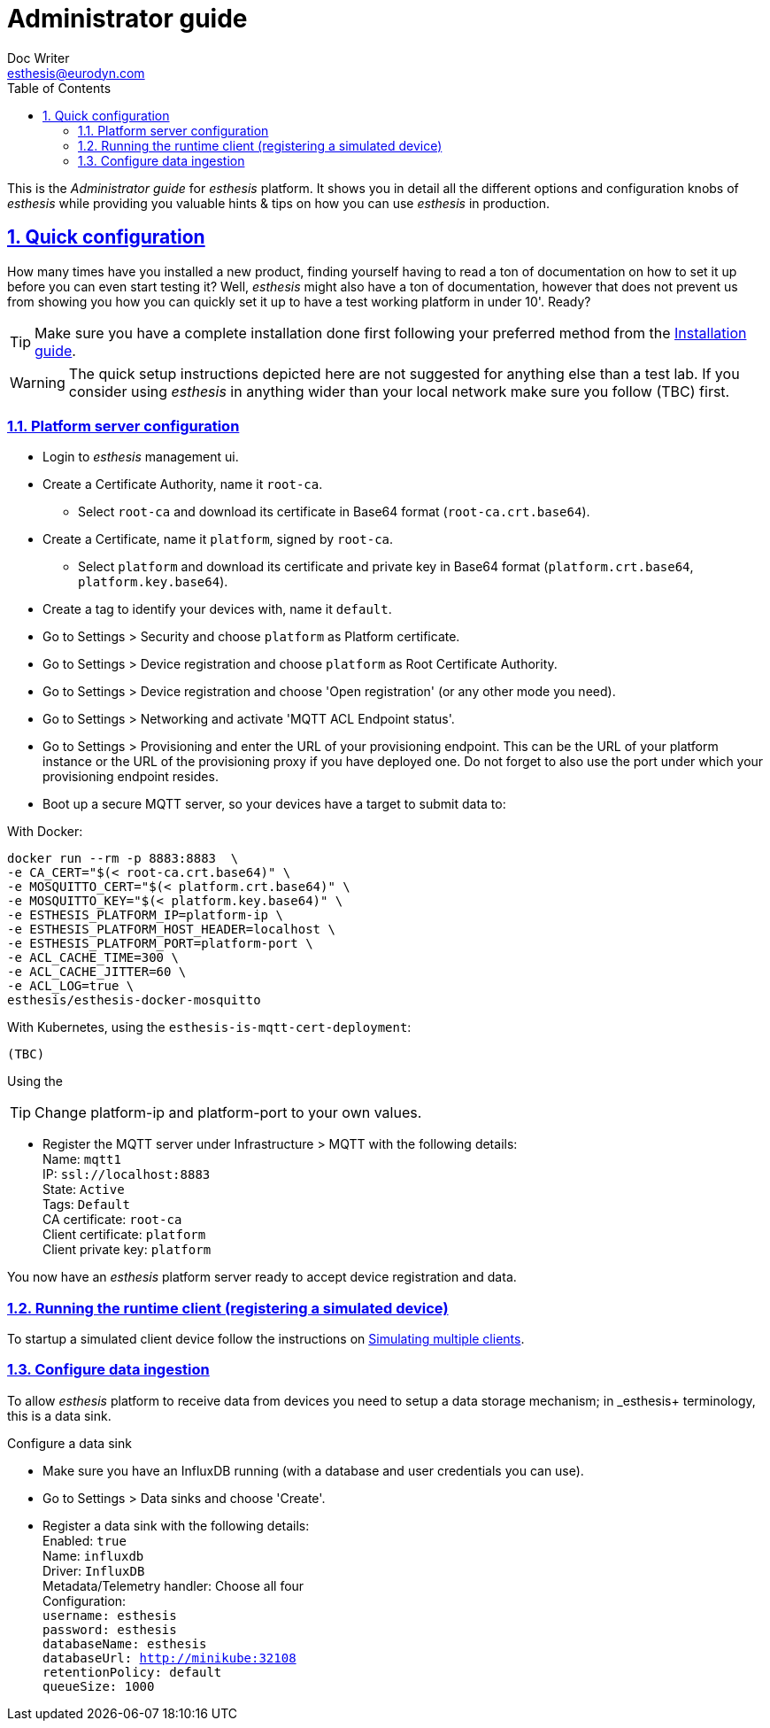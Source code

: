 = Administrator guide
Doc Writer <esthesis@eurodyn.com>
:toc:
:imagesdir: assets/images
:homepage: https://esthesis.com
:icons: font
:sectanchors:
:sectlinks:
:sectnums:

This is the _Administrator guide_ for _esthesis_ platform. It shows you in detail all the different options and configuration knobs of _esthesis_ while providing you valuable hints & tips on how you can use _esthesis_ in production.

== Quick configuration
How many times have you installed a new product, finding yourself having to read a ton of documentation on how to set it up before you can even start testing it? Well, _esthesis_ might also have a ton of documentation, however that does not prevent us from showing you how you can quickly set it up to have a test working platform in under 10'. Ready?

TIP: Make sure you have a complete installation done first following your preferred method from the link:installation_guide.adoc[Installation guide].

WARNING: The quick setup instructions depicted here are not suggested for anything else than a test lab. If you consider using _esthesis_ in anything wider than your local network make sure you follow (TBC) first.

=== Platform server configuration

* Login to _esthesis_ management ui.
* Create a Certificate Authority, name it `root-ca`.
** Select `root-ca` and download its certificate in Base64 format (`root-ca.crt.base64`).
* Create a Certificate, name it `platform`, signed by `root-ca`.
** Select `platform` and download its certificate and private key in Base64 format (`platform.crt.base64`, `platform.key.base64`).
* Create a tag to identify your devices with, name it `default`.
* Go to Settings > Security and choose `platform` as Platform certificate.
* Go to Settings > Device registration and choose `platform` as Root Certificate Authority.
* Go to Settings > Device registration and choose 'Open registration' (or any other mode you need).
* Go to Settings > Networking and activate 'MQTT ACL Endpoint status'.
* Go to Settings > Provisioning and enter the URL of your provisioning endpoint. This can be the URL
of your platform instance or the URL of the provisioning proxy if you have deployed one. Do not forget
to also use the port under which your provisioning endpoint resides.

* Boot up a secure MQTT server, so your devices have a target to submit data to: +

With Docker:

    docker run --rm -p 8883:8883  \
    -e CA_CERT="$(< root-ca.crt.base64)" \
    -e MOSQUITTO_CERT="$(< platform.crt.base64)" \
    -e MOSQUITTO_KEY="$(< platform.key.base64)" \
    -e ESTHESIS_PLATFORM_IP=platform-ip \
    -e ESTHESIS_PLATFORM_HOST_HEADER=localhost \
    -e ESTHESIS_PLATFORM_PORT=platform-port \
    -e ACL_CACHE_TIME=300 \
    -e ACL_CACHE_JITTER=60 \
    -e ACL_LOG=true \
    esthesis/esthesis-docker-mosquitto

With Kubernetes, using the `esthesis-is-mqtt-cert-deployment`:

    (TBC)

Using the

TIP: Change platform-ip and platform-port to your own values.

* Register the MQTT server under Infrastructure > MQTT with the following details: +
    Name: `mqtt1` +
    IP: `ssl://localhost:8883` +
    State: `Active` +
    Tags: `Default` +
    CA certificate: `root-ca` +
    Client certificate: `platform` +
    Client private key: `platform`

You now have an _esthesis_ platform server ready to accept device registration and data.

=== Running the runtime client (registering a simulated device)

To startup a simulated client device follow the instructions on link:../developer_guide/developer_guide.adoc#simulating-multiple-clients[Simulating multiple clients].

=== Configure data ingestion

To allow _esthesis_ platform to receive data from devices you need to setup a data storage
mechanism; in _esthesis+ terminology, this is a data sink.

.Configure a data sink
* Make sure you have an InfluxDB running (with a database and user credentials you can use).
* Go to Settings > Data sinks and choose 'Create'.
* Register a data sink with the following details: +
   Enabled: `true` +
   Name: `influxdb` +
   Driver: `InfluxDB` +
   Metadata/Telemetry handler: Choose all four +
   Configuration: +
    ```username: esthesis   +
    password: esthesis +
    databaseName: esthesis +
    databaseUrl: http://minikube:32108 +
    retentionPolicy: default +
    queueSize: 1000```
